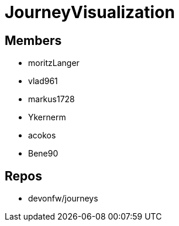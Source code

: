 = JourneyVisualization

== Members
* moritzLanger
* vlad961
* markus1728
* Ykernerm
* acokos
* Bene90



== Repos
* devonfw/journeys


